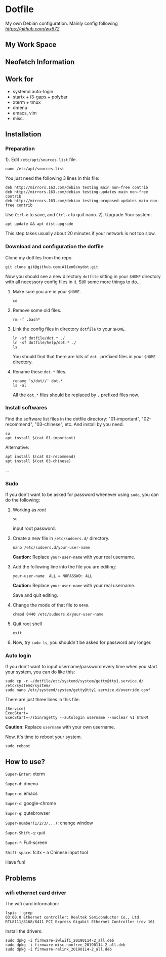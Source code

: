 * Dotfile
  
My own Debian configuration. Mainly config following
 [[wx672][https://github.com/wx672]].

** My Work Space

#+DOWNLOADED: screenshot @ 2021-04-11 13:44:28
[[file:Dotfile/2021-04-11_13-44-28_screenshot.png]]


** Neofetch Information
#+DOWNLOADED: screenshot @ 2021-04-11 13:47:36
[[./Dotfile/2021-04-11_13-47-36_screenshot.png]]

** Work for
- systemd auto-login
- startx + i3-gaps + polybar 
- xterm + tmux
- dmenu
- emacs, vim
- misc.

** Installation
*** Preparation
1). Edit =/etc/apt/sources.list= file.
   : nano /etc/apt/sources.list
   You just need the following 3 lines in this file:
   : deb http://mirrors.163.com/debian testing main non-free contrib
   : deb http://mirrors.163.com/debian testing-updates main non-free contrib
   : deb http://mirrors.163.com/debian testing-proposed-updates main non-free contrib
   Use =Ctrl-o= to save, and =Ctrl-x= to quit nano.
2). Upgrade Your system:
   : apt update && apt dist-upgrade
   This step takes usually about 20 minutes if your network is not too slow.

*** Download and configuration the dotfile
Clone my dotfiles from the repo.
: git clone git@github.com:A11en0/mydot.git
Now you should see a new directory =dotfile= sitting in your =$HOME= directory with all
necessory config files in it. Still some more things to do...
1) Make sure you are in your =$HOME=.
   : cd
2) Remove some old files.
   : rm -f .bash*
3) Link the config files in directory =dotfile= to your =$HOME=.
   : ln -sf dotfile/dot.* ./
   : ln -sf dotfile/help/dot.* ./
   : ls
   You should find that there are lots of =dot.= prefixed files in your =$HOME= directory.
4) Rename these =dot.*= files.
   : rename 's/dot//' dot.*
   : ls -al
   All the =dot.*= files should be replaced by =.= prefixed files now.
# 6) Grab my Emacs packages.
   # : wget http://cs6.swfu.edu.cn/~wx672/debian-install/elpa.tgz
   # : mv elpa.tgz ~/.emacs.d/
   # : cd ~/.emacs.d
   # : tar zxf elpa.tgz
# 7) Emacs test run
   # : emacs --debug-init
   # If you see error messages, let me know (wx672ster@gmail.com).

*** Install softwares
Find the software list files in the dotfile directory: "01-important", "02-recommend", "03-chinese", etc. And install by you need.
: su
: apt install $(cat 01-important)

Alternative:
: apt install $(cat 02-recommend)
: apt install $(cat 03-chinese)
...

*** Sudo
If you don't want to be asked for password whenever using =sudo=, you can do the following:
1. Working as /root/
   : su
   input root password.
2. Create a new file in =/etc/sudoers.d/= directory.
   : nano /etc/sudoers.d/your-user-name
   *Caution:* Replace =your-user-name= with your real username.
3. Add the following line into the file you are editing:
   : your-user-name  ALL = NOPASSWD: ALL
   *Caution:* Replace =your-user-name= with your real username.

   Save and quit editing.
4. Change the mode of that file to =0440=.
   : chmod 0440 /etc/sudoers.d/your-user-name
5. Quit root shell
   : exit
6. Now, try =sudo ls=, you shouldn't be asked for password any longer.

*** Auto login
If you don't want to input username/password every time when you start your system, you
can do like this:
: sudo cp -r ~/dotfile/etc/systemd/system/getty@tty1.service.d/ /etc/systemd/system/
: sudo nano /etc/systemd/system/getty@tty1.service.d/override.conf
There are just three lines in this file:
: [Service]
: ExecStart=
: ExecStart=-/sbin/agetty --autologin username --noclear %I $TERM
*Caution:* Replace =username= with your own username.

Now, it's time to reboot your system.
: sudo reboot


** How to use?
=Super-Enter=: xterm

=Super-d=: dmenu

=Super-e=: emacs

=Super-c=: google-chrome

=Super-q=: qutebrowser

=Super-number(1/2/3/...)=: change window

=Super-Shift-q=: quit

=Super-f=: Full-screen

=Shift-space=: fcitx -- a Chinese input tool



Have fun!


** Problems
*** wifi ethernet card driver
The wifi card information:
: lspic | grep 
: 03:00.0 Ethernet controller: Realtek Semiconductor Co., Ltd. RTL8111/8168/8411 PCI Express Gigabit Ethernet Controller (rev 16)

Install the drivers:
: sudo dpkg -i firmware-iwlwifi_20190114-2_all.deb
: sudo dpkg -i firmware-misc-nonfree_20190114-2_all.deb
: sudo dpkg -i firmware-ralink_20190114-2_all.deb
